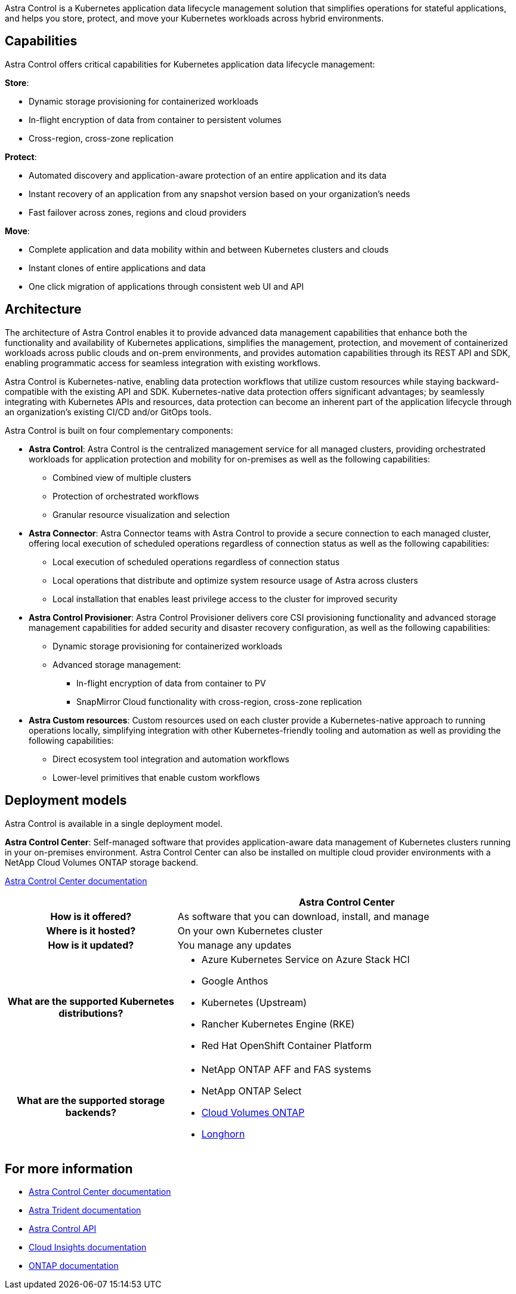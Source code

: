 ////
The NetApp Astra product family provides application data management and storage for cloud native applications.

Astra offerings include:

* *Astra Control*: Use application-aware, data management tools that manage, protect, and move Kubernetes workloads in both public clouds and on-premises.​
** *Astra Control Service*: Use a service managed by NetApp for data management of Kubernetes workloads in public clouds.
** *Astra Control Center*: Use self-managed software for data management of on-premises Kubernetes workloads.
//* *Astra Data Store*: Use a Kubernetes-native shared file service for container and VM workloads for enterprise data management.
* *Astra Trident*: Use Container Storage Interface (CSI) compliant storage provisioning and management for Kubernetes workloads with NetApp storage providers.


//The following image shows the Astra portfolio.
//image:astra-product-family.png[Astra product family]

////

//== Astra Control
Astra Control is a Kubernetes application data lifecycle management solution that simplifies operations for stateful applications, and helps you store, protect, and move your Kubernetes workloads across hybrid environments.


== Capabilities

////
Astra Control offers critical capabilities for Kubernetes application data lifecycle management:

* Automatically manage persistent storage
* Create application-aware, on-demand snapshots and backups
* Automate policy-driven snapshot and backup operations
* Migrate applications and data from one Kubernetes cluster to another
* Replicate applications to a remote system using NetApp SnapMirror technology (Astra Control Center)
* Clone applications from staging to production
* Visualize application health and protection status
* Work with a web UI or an API to implement your backup and migration workflows

////

Astra Control offers critical capabilities for Kubernetes application data lifecycle management:
 
*Store*:

* Dynamic storage provisioning for containerized workloads
* In-flight encryption of data from container to persistent volumes
* Cross-region, cross-zone replication
 
*Protect*:

* Automated discovery and application-aware protection of an entire application and its data
* Instant recovery of an application from any snapshot version based on your organization's needs
* Fast failover across zones, regions and cloud providers
 
*Move*:

* Complete application and data mobility within and between Kubernetes clusters and clouds
* Instant clones of entire applications and data
* One click migration of applications through consistent web UI and API

== Architecture
The architecture of Astra Control enables it to provide advanced data management capabilities that enhance both the functionality and availability of Kubernetes applications, simplifies the management, protection, and movement of containerized workloads across public clouds and on-prem environments, and provides automation capabilities through its REST API and SDK, enabling programmatic access for seamless integration with existing workflows.

Astra Control is Kubernetes-native, enabling data protection workflows that utilize custom resources while staying backward-compatible with the existing API and SDK. Kubernetes-native data protection offers significant advantages; by seamlessly integrating with Kubernetes APIs and resources, data protection can become an inherent part of the application lifecycle through an organization's existing CI/CD and/or GitOps tools.

//image:astra-family-architecture-v1_IEOPS-1558.png[Astra Control architecture]

Astra Control is built on four complementary components:

* *Astra Control*: Astra Control is the centralized management service for all managed clusters, providing orchestrated workloads for application protection and mobility for on-premises as well as the following capabilities:
** Combined view of multiple clusters
** Protection of orchestrated workflows
** Granular resource visualization and selection
* *Astra Connector*: Astra Connector teams with Astra Control to provide a secure connection to each managed cluster, offering local execution of scheduled operations regardless of connection status as well as the following capabilities:
** Local execution of scheduled operations regardless of connection status
** Local operations that distribute and optimize system resource usage of Astra across clusters
** Local installation that enables least privilege access to the cluster for improved security
* *Astra Control Provisioner*: Astra Control Provisioner delivers core CSI provisioning functionality and advanced storage management capabilities for added security and disaster recovery configuration, as well as the following capabilities:
** Dynamic storage provisioning for containerized workloads
** Advanced storage management:
*** In-flight encryption of data from container to PV
*** SnapMirror Cloud functionality with cross-region, cross-zone replication
* *Astra Custom resources*: Custom resources used on each cluster provide a Kubernetes-native approach to running operations locally, simplifying integration with other Kubernetes-friendly tooling and automation as well as providing the following capabilities:
** Direct ecosystem tool integration and automation workflows
** Lower-level primitives that enable custom workflows

== Deployment models
Astra Control is available in a single deployment model.

//image:astra-architecture-diagram-v7.png[Astra deployment models]

*Astra Control Center*: Self-managed software that provides application-aware data management of Kubernetes clusters running in your on-premises environment. Astra Control Center can also be installed on multiple cloud provider environments with a NetApp Cloud Volumes ONTAP storage backend.

https://docs.netapp.com/us-en/astra-control-center/[Astra Control Center documentation^]

[cols=2*,options="header",cols="1h,2d"]
|===
|
| Astra Control Center

| How is it offered? | As software that you can download, install, and manage
| Where is it hosted? | On your own Kubernetes cluster
| How is it updated? | You manage any updates
|What are the supported Kubernetes distributions?

a|
* Azure Kubernetes Service on Azure Stack HCI
* Google Anthos
* Kubernetes (Upstream)
* Rancher Kubernetes Engine (RKE)
* Red Hat OpenShift Container Platform
| What are the supported storage backends?
a|
* NetApp ONTAP AFF and FAS systems
* NetApp ONTAP Select
* https://docs.netapp.com/us-en/cloud-manager-cloud-volumes-ontap/[Cloud Volumes ONTAP^]
* https://longhorn.io/[Longhorn^]
|===


//| What are the app data management capabilities? | Same capabilities on both platforms with exceptions to backend storage or to external services | Same capabilities on both platforms with exceptions to backend storage or to external services

//Astra Data Store is a distributed parallel file system that delivers scalable and shared file and block data services native to a Kubernetes cluster with enterprise data management capabilities.

//Astra Data Store includes these key features:

//* Is packaged and delivered as software
//* Runs on third party commodity hardware
//* Provides a common data plane for traditional and cloud-native applications

//https://docs.netapp.com/us-en/astra-data-store/[Astra Data Store documentation^]

//== Astra Trident

//Astra Trident is NetApp’s open source implementation of a Kubernetes Container Storage Interface (CSI) driver​. Astra Trident provides orchestration and data connectivity for Kubernetes applications​.

//https://docs.netapp.com/us-en/trident/index.html[Astra Trident documentation^]



== For more information

* https://docs.netapp.com/us-en/astra-control-center/[Astra Control Center documentation^]
* https://docs.netapp.com/us-en/trident/index.html[Astra Trident documentation^]
* https://docs.netapp.com/us-en/astra-automation/index.html[Astra Control API^]
* https://docs.netapp.com/us-en/cloudinsights/[Cloud Insights documentation^]
* https://docs.netapp.com/us-en/ontap/index.html[ONTAP documentation^]